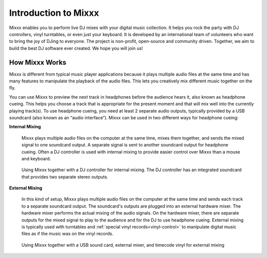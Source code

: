 Introduction to Mixxx
*********************

Mixxx enables you to perform live DJ mixes with your digital music collection. 
It helps you rock the party with DJ controllers, vinyl turntables, or even just 
your keyboard. It is developed by an international team of volunteers who want 
to bring the joy of DJing to everyone. The project is non-profit, open-source 
and community driven. Together, we aim to build the best DJ software ever 
created. We hope you will join us!

How Mixxx Works
===============
Mixxx is different from typical music player applications because it plays
multiple audio files at the same time and has many features to
manipulate the playback of the audio files. This lets you creatively mix
different music together on the fly.

You can use Mixxx to preview the next track in headphones before the audience
hears it, also known as headphone cueing. This helps you choose a track that
is appropriate for the present moment and that will mix well into the
currently playing track(s). To use headphone cueing, you need at least 2 
separate audio outputs, typically provided by a USB soundcard (also known as an 
“audio interface”). Mixxx can be used in two different ways for headphone 
cueing:

**Internal Mixing**

  Mixxx plays multiple audio files on the computer at the same
  time, mixes them together, and sends the mixed signal to one soundcard
  output. A separate signal is sent to another soundcard output for headphone
  cueing. Often a DJ controller is used with internal mixing to provide easier
  control over Mixxx than a mouse and keyboard.

  .. figure:: ../_static/mixxx_setup_midi_integrated_sound.png
     :align: center
     :width: 75%
     :figwidth: 100%
     :alt: Using Mixxx together with a DJ controller and integrated soundcard
     :figclass: pretty-figures

     Using Mixxx together with a DJ controller for internal mixing. The
     DJ controller has an integrated soundcard that provides two separate
     stereo outputs.

**External Mixing**

  In this kind of setup, Mixxx plays multiple audio files on the computer at 
  the same time and sends each track to a separate soundcard output. The 
  soundcard's outputs are plugged into an external hardware mixer. The hardware 
  mixer performs the actual mixing of the audio signals. On the hardware mixer, 
  there are separate outputs for the mixed signal to play to the audience and 
  for the DJ to use headphone cueing. External mixing is typically used with 
  turntables and :ref:`special vinyl records<vinyl-control>` to manipulate 
  digital music files as if the music was on the vinyl records.

  .. figure:: ../_static/mixxx_setup_timecode_vc.png
     :align: center
     :width: 75%
     :figwidth: 100%
     :alt: Using Mixxx together with turntables and external mixer
     :figclass: pretty-figures

     Using Mixxx together with a USB sound card, external mixer, and
     timecode vinyl for external mixing

